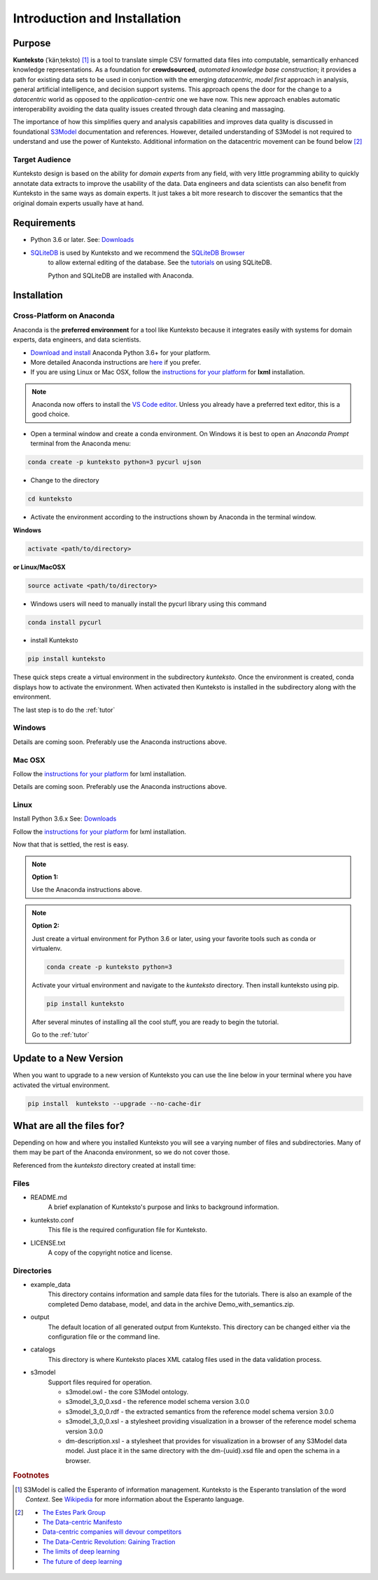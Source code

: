 =============================
Introduction and Installation
=============================

Purpose
=======

**Kunteksto** (ˈkänˌteksto) [#f1]_ is a tool to translate simple CSV formatted data files into computable, semantically enhanced knowledge representations. As a foundation for **crowdsourced**, *automated knowledge base construction*; it provides a path for existing data sets to be used in conjunction with the emerging *datacentric, model first* approach in analysis, general artificial intelligence, and decision support systems. This approach opens the door for the change to a *datacentric* world as opposed to the *application-centric* one we have now. This new approach enables automatic interoperability avoiding the data quality issues created through data cleaning and massaging. 

The importance of how this simplifies query and analysis capabilities and improves data quality is discussed in foundational `S3Model <https://datainsights.tech/S3Model>`_ documentation and references. However, detailed understanding of S3Model is not required to understand and use the power of Kunteksto. Additional information on the datacentric movement can be found below [#f2]_

Target Audience
---------------
Kunteksto design is based on the ability for *domain experts* from any field, with very little programming ability to quickly annotate data extracts to improve the usability of the data.  Data engineers and data scientists can also benefit from Kunteksto in the same ways as domain experts. It just takes a bit more research to discover the semantics that the original domain experts usually have at hand.

Requirements
============

- Python 3.6 or later. See: `Downloads <https://www.python.org/downloads/>`_  
- `SQLiteDB <https://www.sqlite.org/index.html>`_ is used by Kunteksto and we recommend the `SQLiteDB Browser <http://sqlitebrowser.org/>`_
   to allow external editing of the database. See the `tutorials <https://www.guru99.com/download-install-sqlite.html>`_ on using SQLiteDB.
   
   Python and SQLiteDB are installed with Anaconda. 

.. _install:

Installation
============

Cross-Platform on Anaconda
--------------------------

Anaconda is the **preferred environment** for a tool like Kunteksto because it integrates easily with systems for domain experts, data engineers, and data scientists.

- `Download and install <https://www.continuum.io/downloads>`_ Anaconda Python 3.6+ for your platform.
- More detailed Anaconda instructions are `here <https://docs.continuum.io/anaconda/install/>`_  if you prefer.
- If you are using Linux or Mac OSX, follow the `instructions for your platform <http://lxml.de/installation.html>`_ for **lxml** installation. 

.. note::
    Anaconda now offers to install the `VS Code editor <https://code.visualstudio.com/download>`_. Unless you already have a preferred text editor,
    this is a good choice.


- Open a terminal window and create a conda environment. On Windows it is best to open an *Anaconda Prompt* terminal from the Anaconda menu: 

.. code-block:: sh

    conda create -p kunteksto python=3 pycurl ujson

- Change to the directory

.. code-block:: sh
    
    cd kunteksto

.. _activate: Activate


- Activate the environment according to the instructions shown by Anaconda in the terminal window.

**Windows**

.. code-block:: sh

    activate <path/to/directory> 

**or Linux/MacOSX**

.. code-block:: sh

    source activate <path/to/directory> 

- Windows users will need to manually install the pycurl library using this command

.. code-block:: sh

    conda install pycurl

- install Kunteksto

.. code-block:: sh

    pip install kunteksto

These quick steps create a virtual environment in the subdirectory *kunteksto*. Once the environment is created, conda displays how to activate the environment. When activated then Kunteksto is installed in the subdirectory along with the environment. 

The last step is to do the :ref:`tutor`



Windows
-------

Details are coming soon. Preferably use the Anaconda instructions above. 


Mac OSX
-------
Follow the `instructions for your platform <http://lxml.de/installation.html>`_ for lxml installation. 

Details are coming soon. Preferably use the Anaconda instructions above. 


Linux
-----

Install Python 3.6.x See: `Downloads <https://www.python.org/downloads/>`_ 

Follow the `instructions for your platform <http://lxml.de/installation.html>`_ for lxml installation. 

Now that that is settled, the rest is easy.  

.. note::

    **Option 1:**

    Use the Anaconda instructions above. 

.. note::

    **Option 2:**

    Just create a virtual environment for Python 3.6 or later, using your favorite tools such as conda or virtualenv. 

    .. code-block:: sh

        conda create -p kunteksto python=3

    Activate your virtual environment and navigate to the *kunteksto* directory. Then install kunteksto using pip.

    .. code-block:: sh
     
        pip install kunteksto

    After several minutes of installing all the cool stuff, you are ready to begin the tutorial. 


    Go to the :ref:`tutor` 


Update to a New Version
=======================

When you want to upgrade to a new version of Kunteksto you can use the line below in your terminal where you have activated the virtual environment. 

.. code-block:: sh

    pip install  kunteksto --upgrade --no-cache-dir


What are all the files for?
===========================

Depending on how and where you installed Kunteksto you will see a varying number of files and subdirectories. Many of them may be part of the Anaconda environment, so we do not cover those.

Referenced from the *kunteksto* directory created at install time:

Files
-----

- README.md
    A brief explanation of Kunteksto's purpose and links to background information.

- kunteksto.conf
    This file is the required configuration file for Kunteksto.

- LICENSE.txt
    A copy of the copyright notice and license.


Directories
-----------

- example_data
    This directory contains information and sample data files for the tutorials. There is also an example of the completed Demo database, model, and data in the archive Demo_with_semantics.zip. 

- output
    The default location of all generated output from Kunteksto. This directory can be changed either via the configuration file or the command line. 

- catalogs
    This directory is where Kunteksto places XML catalog files used in the data validation process.

- s3model
    Support files required for operation.

    - s3model.owl - the core S3Model ontology.
    - s3model_3_0_0.xsd - the reference model schema version 3.0.0
    - s3model_3_0_0.rdf - the extracted semantics from the reference model schema version 3.0.0
    - s3model_3_0_0.xsl - a stylesheet providing visualization in a browser of the reference model schema version 3.0.0
    - dm-description.xsl - a stylesheet that provides for visualization in a browser of any S3Model data model. Just place it in the same directory with the dm-{uuid}.xsd file and open the schema in a browser. 



.. rubric:: Footnotes

.. [#f1] S3Model is called the Esperanto of information management. Kunteksto is the Esperanto translation of the word *Context*. See `Wikipedia <https://simple.wikipedia.org/wiki/Esperanto>`_ for more information about the Esperanto language.

.. [#f2] 
    -  `The Estes Park Group <http://estesparkgroup.org/>`_ 
    -  `The Data-centric Manifesto <http://datacentricmanifesto.org/>`_  
    -  `Data-centric companies will devour competitors <https://goo.gl/xDcpZM>`_ 
    -  `The Data-Centric Revolution: Gaining Traction <https://goo.gl/zdRLm9>`_ 
    -  `The limits of deep learning <https://blog.keras.io/the-limitations-of-deep-learning.html>`_ 
    -  `The future of deep learning <https://blog.keras.io/the-future-of-deep-learning.html>`_